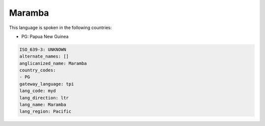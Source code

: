 .. _myd:

Maramba
=======

This language is spoken in the following countries:

* PG: Papua New Guinea

.. code-block:: yaml

    ISO_639-3: UNKNOWN
    alternate_names: []
    anglicanized_name: Maramba
    country_codes:
    - PG
    gateway_language: tpi
    lang_code: myd
    lang_direction: ltr
    lang_name: Maramba
    lang_region: Pacific
    
